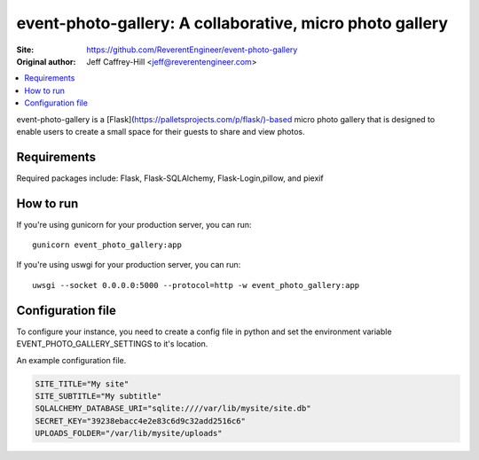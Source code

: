 event-photo-gallery: A collaborative, micro photo gallery
==================================================

:Site:  https://github.com/ReverentEngineer/event-photo-gallery
:Original author: Jeff Caffrey-Hill <jeff@reverentengineer.com>

.. contents::
   :local:

event-photo-gallery is a [Flask](https://palletsprojects.com/p/flask/)-based 
micro photo gallery that is designed to enable users to create a small space
for their guests to share and view photos.

Requirements
------------

Required packages include: Flask, Flask-SQLAlchemy, Flask-Login,pillow, and piexif

How to run
-------------

If you're using gunicorn for your production server, you can run::

  gunicorn event_photo_gallery:app

If you're using uswgi for your production server, you can run::

  uwsgi --socket 0.0.0.0:5000 --protocol=http -w event_photo_gallery:app

Configuration file
-------------------

To configure your instance, you need to create a config file in python and
set the environment variable EVENT_PHOTO_GALLERY_SETTINGS to it's location.

An example configuration file.

.. code-block:: python

  SITE_TITLE="My site"
  SITE_SUBTITLE="My subtitle"
  SQLALCHEMY_DATABASE_URI="sqlite:////var/lib/mysite/site.db"
  SECRET_KEY="39238ebacc4e2e83c6d9c32add2516c6"
  UPLOADS_FOLDER="/var/lib/mysite/uploads"
